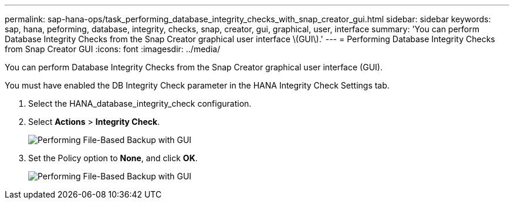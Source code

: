 ---
permalink: sap-hana-ops/task_performing_database_integrity_checks_with_snap_creator_gui.html
sidebar: sidebar
keywords: sap, hana, peforming, database, integrity, checks, snap, creator, gui, graphical, user, interface
summary: 'You can perform Database Integrity Checks from the Snap Creator graphical user interface \(GUI\).'
---
= Performing Database Integrity Checks from Snap Creator GUI
:icons: font
:imagesdir: ../media/

[.lead]
You can perform Database Integrity Checks from the Snap Creator graphical user interface (GUI).

You must have enabled the DB Integrity Check parameter in the HANA Integrity Check Settings tab.

. Select the HANA_database_integrity_check configuration.
. Select *Actions* > *Integrity Check*.
+
image::../media/performing_file_based_backup_with_gui.gif[Performing File-Based Backup with GUI]

. Set the Policy option to *None*, and click *OK*.
+
image::../media/performing_file_based_backup_with_gui_2.gif[Performing File-Based Backup with GUI]
